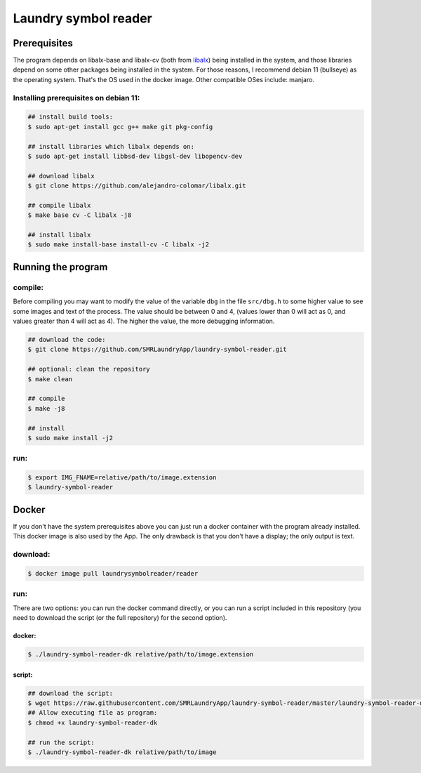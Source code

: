 
=====================
Laundry symbol reader
=====================


Prerequisites
=============

The program depends on libalx-base and libalx-cv (both from libalx_) being installed in the system, and those libraries depend on some other packages being installed in the system.  For those reasons, I recommend debian 11 (bullseye) as the operating system.  That's the OS used in the docker image.  Other compatible OSes include: manjaro.

.. _libalx: https://github.com/alejandro-colomar/libalx

Installing prerequisites on debian 11:
--------------------------------------

.. code-block:: sh

	## install build tools:
	$ sudo apt-get install gcc g++ make git pkg-config

	## install libraries which libalx depends on:
	$ sudo apt-get install libbsd-dev libgsl-dev libopencv-dev

	## download libalx
	$ git clone https://github.com/alejandro-colomar/libalx.git

	## compile libalx
	$ make base cv -C libalx -j8

	## install libalx
	$ sudo make install-base install-cv -C libalx -j2


Running the program
===================

compile:
--------

Before compiling you may want to modify the value of the variable ``dbg`` in the file ``src/dbg.h`` to some higher value to see some images and text of the process.  The value should be between 0 and 4, (values lower than 0 will act as 0, and values greater than 4 will act as 4).  The higher the value, the more debugging information.

.. code-block:: sh

	## download the code:
	$ git clone https://github.com/SMRLaundryApp/laundry-symbol-reader.git

	## optional: clean the repository
	$ make clean

	## compile
	$ make -j8

	## install
	$ sudo make install -j2

run:
----
.. code-block:: sh

	$ export IMG_FNAME=relative/path/to/image.extension
	$ laundry-symbol-reader 

Docker
======

If you don't have the system prerequisites above you can just run a docker container with the program already installed.
This docker image is also used by the App.
The only drawback is that you don't have a display; the only output is text.

download:
---------

.. code-block:: sh

	$ docker image pull laundrysymbolreader/reader

run:
----

There are two options:  you can run the docker command directly, or you can run a script included in this repository (you need to download the script (or the full repository) for the second option).

docker:
.......

.. code-block:: sh

	$ ./laundry-symbol-reader-dk relative/path/to/image.extension

script:
.......

.. code-block:: sh

	## download the script:
	$ wget https://raw.githubusercontent.com/SMRLaundryApp/laundry-symbol-reader/master/laundry-symbol-reader-dk
	## Allow executing file as program:
	$ chmod +x laundry-symbol-reader-dk

	## run the script:
	$ ./laundry-symbol-reader-dk relative/path/to/image
